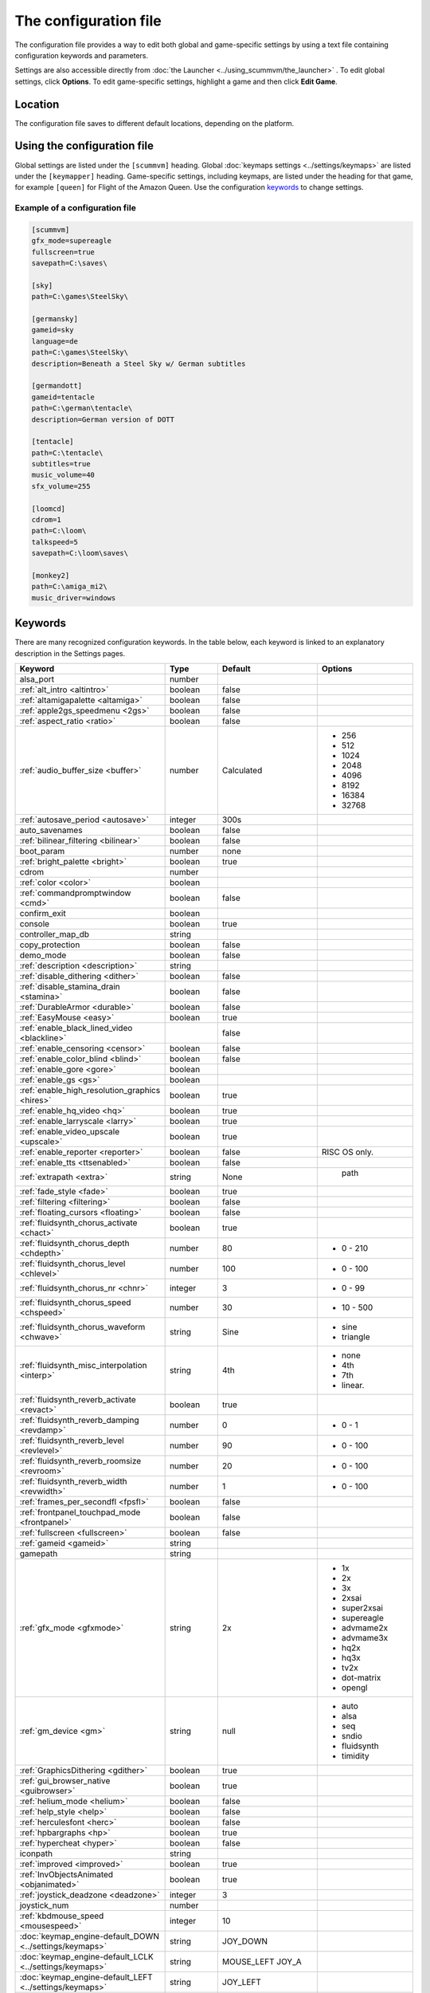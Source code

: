 
=======================
The configuration file
=======================

The configuration file provides a way to edit both global and game-specific settings by using a text file containing configuration keywords and parameters. 

Settings are also accessible directly from :doc:`the Launcher <../using_scummvm/the_launcher>` . To edit global settings, click **Options**. To edit game-specific settings, highlight a game and then click **Edit Game**.

Location
==========

The configuration file saves to different default locations, depending on the platform. 



.. tabbed:: macOS

	.. panels::
		:column: col-lg-12 mb-2

		``~/Library/Preferences/ScummVM Preferences``, where ``~`` is your Home directory. 

		.. note::

			If an earlier version of ScummVM was installed on your system, the configuration file remains in the previous default location of ``~/.scummvmrc``.
		
		.. tip::
			
			To see the Library folder you will need to view hidden files by using the keyboard shortcut :kbd:`Cmd + Shift + .` 
		
	
.. tabbed:: Windows

	.. panels::
		:column: col-lg-12 mb-2

		95/98/ME
		^^^^^^^^^^ 
	
		``<windir>\scummvm.ini``, where ``<windir>`` is the Windows directory. Most commonly, this is ``C:\WINDOWS``.
		
	
		---
		:column: col-lg-12 mb-2

		Windows NT4 
		^^^^^^^^^^^^

		``<windir>\Profiles\username\Application Data\ScummVM\scummvm.ini``, where ``<windir>`` is the Windows directory. Most commonly, this is ``C:\WINDOWS``.

		---
		:column: col-lg-12 mb-2

		Windows 2000/XP
		^^^^^^^^^^^^^^^^^
		``\Documents and Settings\username\Application Data\ScummVM\scummvm.ini``

		---
		:column: col-lg-12 mb-2

		Window Vista/7/8/10
		^^^^^^^^^^^^^^^^^^^^^^
		``\Users\username\AppData\Roaming\ScummVM\scummvm.ini``

		.. tip::

			The AppData folder is hidden. The steps to view hidden files and folders depends on the Windows version. 

			For more information, see the `Windows support page <https://support.microsoft.com/en-us/help/14201/windows-show-hidden-files>`_.


	.. note::
	
		If an earlier version of ScummVM was installed under Windows, the configuration file remains in the previous default location of ``<windir>\scummvm.ini`` 

.. tabbed:: Linux/Unix

	.. panels::
		:column: col-lg-12 mb-2

		We follow the XDG Base Directory Specification. This means our configuration can be found in ``$XDG_CONFIG_HOME/scummvm/scummvm.ini``

		If XDG_CONFIG_HOME is not defined or empty, ``~/.config`` is used, where ``~`` is your Home directory. 
		
		If ScummVM was installed using Snap, the configuration file can be found at ``~/snap/scummvm/current/.config/scummvm/scummvm.ini``

		.. note::
			
			``.config`` is a hidden directory. To view it use ``ls -a`` on the command line. If you are using a GUI file manager, go to **View > Show Hidden Files**, or use the keyboard shortcut :kbd:`Ctrl + H`.

	

.. tabbed:: Other

	.. panels::
		:column: col-lg-12 mb-2

		See the relevant Platform page for details. 


Using the configuration file
==================================

Global settings are listed under the ``[scummvm]`` heading. Global :doc:`keymaps settings <../settings/keymaps>` are listed under the ``[keymapper]`` heading. Game-specific settings, including keymaps, are listed under the heading for that game, for example ``[queen]`` for Flight of the Amazon Queen. Use the configuration keywords_ to change settings. 


Example of a configuration file
************************************

.. code::

    [scummvm]
    gfx_mode=supereagle
    fullscreen=true
    savepath=C:\saves\

    [sky]
    path=C:\games\SteelSky\

    [germansky]
    gameid=sky
    language=de
    path=C:\games\SteelSky\
    description=Beneath a Steel Sky w/ German subtitles

    [germandott]
    gameid=tentacle
    path=C:\german\tentacle\
    description=German version of DOTT

    [tentacle]
    path=C:\tentacle\
    subtitles=true
    music_volume=40
    sfx_volume=255

    [loomcd]
    cdrom=1
    path=C:\loom\
    talkspeed=5
    savepath=C:\loom\saves\

    [monkey2]
    path=C:\amiga_mi2\
    music_driver=windows


Keywords
===========

There are many recognized configuration keywords. In the table below, each keyword is linked to an explanatory description in the Settings pages. 

.. csv-table:: 
	:widths: 35 15 25 25
  	:header-rows: 1 

		Keyword,Type,Default,Options
		alsa_port,number,,
		":ref:`alt_intro <altintro>`",boolean,false,
		":ref:`altamigapalette <altamiga>`",boolean,false,
		":ref:`apple2gs_speedmenu <2gs>`",boolean,false,
		":ref:`aspect_ratio <ratio>`",boolean,false,
		":ref:`audio_buffer_size <buffer>`",number,"Calculated","
	- 256 
	- 512 
	- 1024 
	- 2048 
	- 4096                             
	- 8192 
	- 16384 
	- 32768"
		":ref:`autosave_period <autosave>`", integer, 300s 
		auto_savenames,boolean,false
		":ref:`bilinear_filtering <bilinear>`",boolean,false,
		boot_param,number,none,
		":ref:`bright_palette <bright>`",boolean,true,
		cdrom,number,,
		":ref:`color <color>`",boolean,,
		":ref:`commandpromptwindow <cmd>`",boolean,false,
		confirm_exit,boolean,,
		console,boolean,true,
		controller_map_db,string,,
		copy_protection,boolean,false,
		demo_mode,boolean,false,
		":ref:`description <description>`",string,,
		":ref:`disable_dithering <dither>`",boolean,false,
		":ref:`disable_stamina_drain <stamina>`",boolean,false,
		":ref:`DurableArmor <durable>`",boolean,false,
		":ref:`EasyMouse <easy>`",boolean,true,
		":ref:`enable_black_lined_video <blackline>`",,false,
		":ref:`enable_censoring <censor>`",boolean,false,
		":ref:`enable_color_blind <blind>`",boolean,false,
		":ref:`enable_gore <gore>`",boolean,,
		":ref:`enable_gs <gs>`",boolean,,
		":ref:`enable_high_resolution_graphics <hires>`",boolean,true,
		":ref:`enable_hq_video <hq>`",boolean,true,
		":ref:`enable_larryscale <larry>`",boolean,true,
		":ref:`enable_video_upscale <upscale>`",boolean,true,
		":ref:`enable_reporter <reporter>`",boolean,false,RISC OS only. 
		":ref:`enable_tts <ttsenabled>`",boolean,false,
		":ref:`extrapath <extra>`",string,None,"		path"
		":ref:`fade_style <fade>`",boolean,true,
		":ref:`filtering <filtering>`",boolean,false,
		":ref:`floating_cursors <floating>`",boolean,false,
		":ref:`fluidsynth_chorus_activate <chact>`",boolean,true,
		":ref:`fluidsynth_chorus_depth <chdepth>`",number,80,"- 0 - 210"
		":ref:`fluidsynth_chorus_level <chlevel>`",number,100,"- 0 - 100"
		":ref:`fluidsynth_chorus_nr <chnr>`",integer,3,"- 0 - 99"
		":ref:`fluidsynth_chorus_speed <chspeed>`",number,30,"- 10 - 500"
		":ref:`fluidsynth_chorus_waveform <chwave>`",string,Sine," 
	- sine
	- triangle"
		":ref:`fluidsynth_misc_interpolation <interp>`",string,4th,"
	- none
	- 4th
	- 7th
	- linear."
		":ref:`fluidsynth_reverb_activate <revact>`",boolean,true,
		":ref:`fluidsynth_reverb_damping <revdamp>`",number,0,"- 0 - 1"
		":ref:`fluidsynth_reverb_level <revlevel>`",number,90,"- 0 - 100"
		":ref:`fluidsynth_reverb_roomsize <revroom>`",number,20,"- 0 - 100"
		":ref:`fluidsynth_reverb_width <revwidth>`",number,1,"- 0 - 100"
		":ref:`frames_per_secondfl <fpsfl>`",boolean,false,
		:ref:`frontpanel_touchpad_mode <frontpanel>`,boolean, false
		":ref:`fullscreen <fullscreen>`",boolean,false,
		":ref:`gameid <gameid>`",string,,
		gamepath,string,,
		":ref:`gfx_mode <gfxmode>`",string,2x,"
	- 1x
	- 2x
	- 3x
	- 2xsai
	- super2xsai
	- supereagle
	- advmame2x
	- advmame3x
	- hq2x
	- hq3x
	- tv2x
	- dot-matrix
	- opengl"
		":ref:`gm_device <gm>`",string,null,"
	- auto
	- alsa
	- seq 
	- sndio
	- fluidsynth 
	- timidity"
		":ref:`GraphicsDithering <gdither>`",boolean,true,
		":ref:`gui_browser_native <guibrowser>`", boolean, true
		":ref:`helium_mode <helium>`",boolean,false,
		":ref:`help_style <help>`",boolean,false,
		":ref:`herculesfont <herc>`",boolean,false,
		":ref:`hpbargraphs <hp>`",boolean,true,
		":ref:`hypercheat <hyper>`",boolean,false,
		iconpath,string,,
		":ref:`improved <improved>`",boolean,true,
		":ref:`InvObjectsAnimated <objanimated>`",boolean,true,
		":ref:`joystick_deadzone <deadzone>`",integer, 3
		joystick_num,number,,
		":ref:`kbdmouse_speed <mousespeed>`", integer, 10
		":doc:`keymap_engine-default_DOWN <../settings/keymaps>`",string,JOY_DOWN
		":doc:`keymap_engine-default_LCLK <../settings/keymaps>`",string,MOUSE_LEFT JOY_A
		":doc:`keymap_engine-default_LEFT <../settings/keymaps>`",string,JOY_LEFT
		":doc:`keymap_engine-default_MCLK <../settings/keymaps>`",string,MOUSE_MIDDLE
		":doc:`keymap_engine-default_MENU <../settings/keymaps>`",string,F5 JOY_LEFT_SHOULDER
		":doc:`keymap_engine-default_PAUSE <../settings/keymaps>`",string,SPACE
		":doc:`keymap_engine-default_PIND <../settings/keymaps>`",string,
		":doc:`keymap_engine-default_RCLK <../settings/keymaps>`",string,MOUSE_RIGHT JOY_B
		":doc:`keymap_engine-default_RETURN <../settings/keymaps>`",string,RETURN
		":doc:`keymap_engine-default_RIGHT <../settings/keymaps>`",string,JOY_RIGHT
		":doc:`keymap_engine-default_SKIP <../settings/keymaps>`",string,ESCAPE JOY
		":doc:`keymap_engine-default_SKLI <../settings/keymaps>`",string,PERIOD JOY_X
		":doc:`keymap_engine-default_UP <../settings/keymaps>`",string,JOY_UP 
		":doc:`keymap_global_DEBUGGER <../settings/keymaps>`",string,C+A+d 
		":doc:`keymap_global_MENU <../settings/keymaps>`",string,C+F5 JOY_START
		":doc:`keymap_global_MUTE <../settings/keymaps>`",string,C+u 
		":doc:`keymap_global_QUIT <../settings/keymaps>`",string,C+q 
		":doc:`keymap_global_VMOUSEDOWN <../settings/keymaps>`",string,JOY_LEFT_STICK_Y+
		":doc:`keymap_global_VMOUSELEFT <../settings/keymaps>`",string,JOY_LEFT_STICK_X-
		":doc:`keymap_global_VMOUSERIGHT <../settings/keymaps>`",string,JOY_LEFT_STICK_X+
		":doc:`keymap_global_VMOUSESLOW <../settings/keymaps>`",string,JOY_RIGHT_SHOULDER
		":doc:`keymap_global_VMOUSEUP <../settings/keymaps>`",string,JOY_LEFT_STICK_Y-
		":doc:`keymap_gui_CLOS <../settings/keymaps>`",string,ESCAPE JOY_Y
		":doc:`keymap_gui_DOWN <../settings/keymaps>`",string,JOY_DOWN
		":doc:`keymap_gui_INTRCT <../settings/keymaps>`",string,JOY_A
		":doc:`keymap_gui_LEFT <../settings/keymaps>`",string,
		":doc:`keymap_gui_RIGHT <../settings/keymaps>`",string,JOY_RIGHT
		":doc:`keymap_gui_UP <../settings/keymaps>`",string,JOY_UP
		":doc:`keymap_sdl-graphics_ASPT <../settings/keymaps>`",string,C+A+a
		":doc:`keymap_sdl-graphics_CAPT <../settings/keymaps>`",string,C+m
		":doc:`keymap_sdl-graphics_FILT <../settings/keymaps>`",string,C+A+f
		":doc:`keymap_sdl-graphics_FLT1 <../settings/keymaps>`",string,C+A+1 
		":doc:`keymap_sdl-graphics_FLT2 <../settings/keymaps>`",string,C+A+2
		":doc:`keymap_sdl-graphics_FLT3 <../settings/keymaps>`",string,C+A+3 
		":doc:`keymap_sdl-graphics_FLT4 <../settings/keymaps>`",string,C+A+4 
		":doc:`keymap_sdl-graphics_FLT5 <../settings/keymaps>`",string,C+A+5 
		":doc:`keymap_sdl-graphics_FLT6 <../settings/keymaps>`",string, C+A+6
		":doc:`keymap_sdl-graphics_FLT7 <../settings/keymaps>`",string,C+A+7
		":doc:`keymap_sdl-graphics_FLT8 <../settings/keymaps>`",string,C+A+8
		":doc:`keymap_sdl-graphics_FULS <../settings/keymaps>`",string,A+RETURN
		":doc:`keymap_sdl-graphics_SCL- <../settings/keymaps>`",string,C+A+MINUS 
		":doc:`keymap_sdl-graphics_SCL+ <../settings/keymaps>`",string,C+A+PLUS 
		":doc:`keymap_sdl-graphics_SCRS <../settings/keymaps>`",string,A+s 
		":doc:`keymap_sdl-graphics_STCH <../settings/keymaps>`",string,C+A+s 
		":ref:`language <lang>`",string,,
		":ref:`local_server_port <serverport>`",integer,12345,
		":ref:`midi_gain <gain>`",number,,"- 0 - 1000"
		":ref:`mm_nes_classic_palette <classic>`",boolean,false,
		":ref:`monotext <mono>`",boolean,true,
		":ref:`mousebtswap <btswap>`",boolean,false,
		":ref:`mousesupport <support>`",boolean,true,
		":ref:`mt32_device <mt32>`",string,,"
	- auto
	- alsa
	- seq 
	- fluidsynth
	- mt32
	- timidity "
		":ref:`multi_midi <multi>`",boolean,,
		":ref:`music_driver [scummvm] <device>`",string,auto,"	
	- null
	- auto

	- seq (Unix)
	- sndio (Unix)
	- alsa (Unix)
	- CAMD (Amiga)
	- core (Mac)
	- coremidi (Mac - hardware)

	- windows (Windows)

	- fluidsynth 
	- mt32
	- adlib
	- pcspk 
	- pcjr
	- cms
	- timidity
	"
		"music_driver [game]",string, auto, "
	The same options as ``music_driver in [scummvm]`` plus:

	- towns
	- C64
	- pc98
	- segacd
	"
		":ref:`music_volume <music>`",number,,"- 0-256 "
		":ref:`mute <mute>`",boolean,false,
		":ref:`native_fb01 <fb01>`",boolean,false,
		":ref:`native_mt32 <nativemt32>`",boolean,false,
		":ref:`NaughtyMode <naughty>`",boolean,true,
		":ref:`nodelaymillisfl <nodelay>`",boolean,false,
		":ref:`ntsc <ntsc>`",boolean,,
		":ref:`object_labels <labels>`",boolean,true,
		":ref:`opl_driver <opl>`",string,,"
	- auto
	- mame
	- db
	- nuked
	- alsa
	- op2lpt
	- op3lpt "
		":ref:`originalsaveload <osl>`",boolean,false,
		":ref:`output_rate <outputrate>`",number,,"
	Sensible values are:

	- 11025 
	- 22050
	- 44100"
		":ref:`platform <platform>`",string,,
		":ref:`portaits_on, <portraits>`",boolean,true,
		":ref:`prefer_digitalsfx <dsfx>`",boolean,true,
		":ref:`render_mode <render>`",string,,"	
	- hercGreen 
	- hercAmber
	- cga
	- ega
	- vga
	- amiga 
	- fmtowns 
	- pc9821
	- pc9801 
	- 2gs 
	- atari 
	- macintosh "
		":ref:`rootpath <rootpath>`",string,,
		":ref:`savepath <savepath>`",string,,
		save_slot,number,,
		":ref:`scalemakingofvideos <scale>`",boolean,false,
		":ref:`scanlines <scan>`",boolean,false,
		screenshotpath,string,,
		":ref:`shorty <shorty>`",boolean,false,
		":ref:`show_fps <fps>`",boolean,false,
		":ref:`ShowItemCosts <cost>`",boolean,false,
		":ref:`silver_cursors <silver>`",boolean,false,
		":ref:`sitcom <sitcom>`",boolean,false,
		":ref:`skip_support <skip>`",boolean,true,
		":ref:`skiphallofrecordsscenes <skiphall>`",boolean,false,
		":ref:`smooth_scrolling <smooth>`",boolean,true,
		":ref:`speech_mute <speechmute>`",boolean,false,
		":ref:`stretch_mode <stretchmode>`",string,,"
	- center 
	- pixel-perfect 
	- fit 
	- stretch 
	- fit_force_aspect "
		":ref:`studio_audience <studio>`",boolean,true,
		":ref:`subtitles <speechmute>`",boolean,false,
		":ref:`talkspeed <talkspeed>`",number,60,"- 0 - 255 "
		tempo,number,100,"- 50-200"
		":ref:`TextWindowAnimated <windowanimated>`",boolean,true,
		":ref:`themepath <themepath>`",string,none,
		":ref:`transparent_windows <transparentwindows>`",boolean,true,
		":ref:`transparentdialogboxes <transparentdialog>`",boolean,false,
		":ref:`tts_enabled <ttsenabled>`",boolean,false,
		":ref:`tts_narrator <ttsnarrator>`",boolean,false,
		":ref:`use_cdaudio <cdaudio>`",boolean,true,
		versioninfo,string,,
		":ref:`window_style <style>`",boolean,true,
		":ref:`windows_cursors <wincursors>`",boolean,false,
		
		
		
		
	
		
		
		
		
		
		
	
		
		
		
		

		
